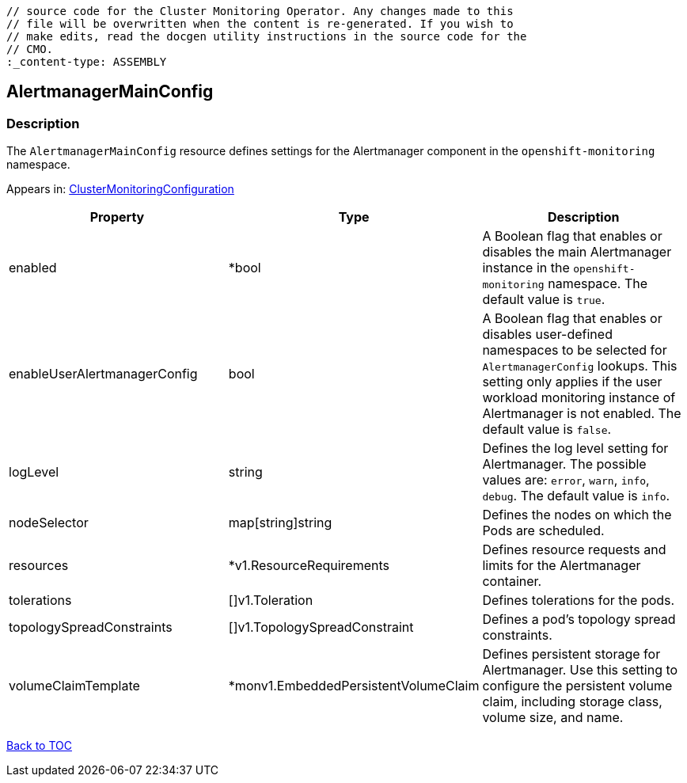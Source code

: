 // DO NOT EDIT THE CONTENT IN THIS FILE. It is automatically generated from the 
	// source code for the Cluster Monitoring Operator. Any changes made to this 
	// file will be overwritten when the content is re-generated. If you wish to 
	// make edits, read the docgen utility instructions in the source code for the 
	// CMO.
	:_content-type: ASSEMBLY

== AlertmanagerMainConfig

=== Description

The `AlertmanagerMainConfig` resource defines settings for the Alertmanager component in the `openshift-monitoring` namespace.



Appears in: link:clustermonitoringconfiguration.adoc[ClusterMonitoringConfiguration]

[options="header"]
|===
| Property | Type | Description 
|enabled|*bool|A Boolean flag that enables or disables the main Alertmanager instance in the `openshift-monitoring` namespace. The default value is `true`.

|enableUserAlertmanagerConfig|bool|A Boolean flag that enables or disables user-defined namespaces to be selected for `AlertmanagerConfig` lookups. This setting only applies if the user workload monitoring instance of Alertmanager is not enabled. The default value is `false`.

|logLevel|string|Defines the log level setting for Alertmanager. The possible values are: `error`, `warn`, `info`, `debug`. The default value is `info`.

|nodeSelector|map[string]string|Defines the nodes on which the Pods are scheduled.

|resources|*v1.ResourceRequirements|Defines resource requests and limits for the Alertmanager container.

|tolerations|[]v1.Toleration|Defines tolerations for the pods.

|topologySpreadConstraints|[]v1.TopologySpreadConstraint|Defines a pod's topology spread constraints.

|volumeClaimTemplate|*monv1.EmbeddedPersistentVolumeClaim|Defines persistent storage for Alertmanager. Use this setting to configure the persistent volume claim, including storage class, volume size, and name.

|===

link:../index.adoc[Back to TOC]
